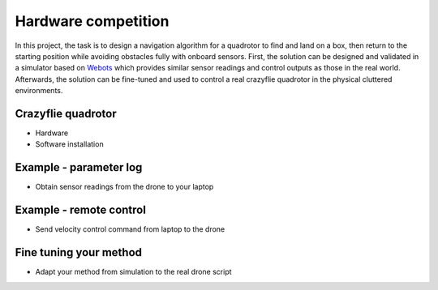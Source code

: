 Hardware competition
====================

In this project, the task is to design a navigation algorithm for a quadrotor to find and land on a box, then return to the starting position while avoiding obstacles fully with onboard sensors.
First, the solution can be designed and validated in a simulator based on `Webots <https://cyberbotics.com/>`_ which provides similar sensor readings and control outputs as those in the real world.
Afterwards, the solution can be fine-tuned and used to control a real crazyflie quadrotor in the physical cluttered environments.

Crazyflie quadrotor
-------------------
- Hardware
- Software installation

Example - parameter log
-----------------------
- Obtain sensor readings from the drone to your laptop

Example - remote control
------------------------
- Send velocity control command from laptop to the drone

Fine tuning your method
-----------------------
- Adapt your method from simulation to the real drone script